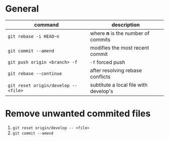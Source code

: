 * General

  | command                              | description                           |
  |--------------------------------------+---------------------------------------|
  | ~git rebase -i HEAD~n~               | where *n* is the number of commits    |
  | ~git commit --amend~                 | modifies the most recent commit       |
  | ~git push origin <branch> -f~        | ~-f~ forced push                      |
  | ~git rebase --continue~              | after resolving rebase conflicts      |
  | ~git reset origin/develop -- <file>~ | subtitute a local file with develop's |

* Remove unwanted commited files

  1. ~git reset origin/develop -- <file>~
  2. ~git commit --amend~
